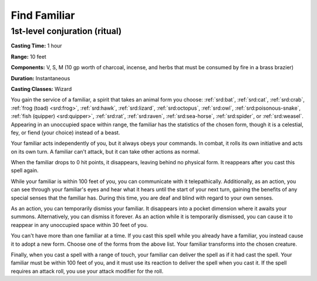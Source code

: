 
.. _srd:find-familiar:

Find Familiar
-------------

1st-level conjuration (ritual)
^^^^^^^^^^^^^^^^^^^^^^^^^^^^^^

**Casting Time:** 1 hour

**Range:** 10 feet

**Components:** V, S, M (10 gp worth of charcoal, incense, and herbs that must be consumed by fire in a brass brazier)

**Duration:** Instantaneous

**Casting Classes:** Wizard

You gain the service of a familiar, a spirit that takes an animal form you choose:
:ref:`srd:bat`, :ref:`srd:cat`, :ref:`srd:crab`, :ref:`frog (toad) <srd:frog>`, :ref:`srd:hawk`,
:ref:`srd:lizard`, :ref:`srd:octopus`, :ref:`srd:owl`, :ref:`srd:poisonous-snake`,
:ref:`fish (quipper) <srd:quipper>`, :ref:`srd:rat`, :ref:`srd:raven`, :ref:`srd:sea-horse`,
:ref:`srd:spider`, or :ref:`srd:weasel`. Appearing in an unoccupied space within range, the familiar
has the statistics of the chosen form, though it is a celestial, fey, or fiend (your choice)
instead of a beast.

Your familiar acts independently of you, but it always obeys your commands. In combat, it rolls its own
initiative and acts on its own turn. A familiar can't attack, but it can take other actions as normal.

When the familiar drops to 0 hit points, it disappears, leaving behind no physical form. It reappears
after you cast this spell again.

While your familiar is within 100 feet of you, you can communicate with it telepathically.
Additionally, as an action, you can see through your familiar's eyes and hear what it hears until
the start of your next turn, gaining the benefits of any special senses that the familiar has.
During this time, you are deaf and blind with regard to your own senses.

As an action, you can temporarily dismiss your familiar. It disappears into a pocket dimension
where it awaits your summons. Alternatively, you can dismiss it forever. As an action while it is
temporarily dismissed, you can cause it to reappear in any unoccupied space within 30 feet of you.

You can't have more than one familiar at a time. If you cast this spell while you already have a
familiar, you instead cause it to adopt a new form. Choose one of the forms from the above list.
Your familiar transforms into the chosen creature.

Finally, when you cast a spell with a range of touch, your familiar can deliver the spell as if it had
cast the spell. Your familiar must be within 100 feet of you, and it must use its reaction to deliver
the spell when you cast it. If the spell requires an attack roll, you use your attack modifier for the
roll.
